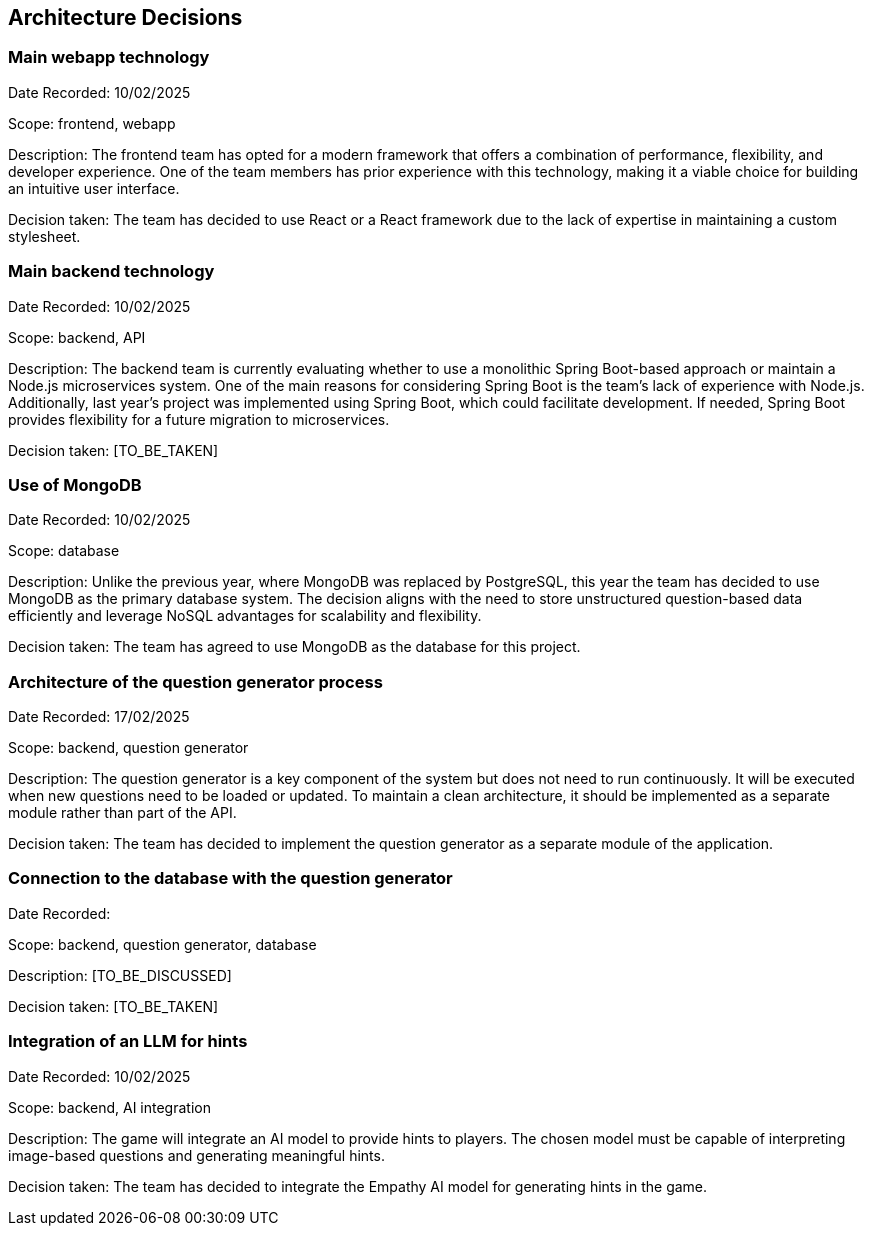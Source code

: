 ifndef::imagesdir[:imagesdir: ../images]

[[section-design-decisions]]
== Architecture Decisions

=== Main webapp technology

Date Recorded: 10/02/2025

Scope: frontend, webapp

Description: The frontend team has opted for a modern framework that offers a combination of performance,
flexibility, and developer experience. One of the team members has prior experience with this technology,
making it a viable choice for building an intuitive user interface.

Decision taken: The team has decided
to use React or a React framework due to the lack of expertise in maintaining a custom stylesheet.

=== Main backend technology
Date Recorded: 10/02/2025

Scope: backend, API

Description: The backend team is currently evaluating whether to use a monolithic Spring Boot-based
approach or maintain a Node.js microservices system. One of the main reasons for considering Spring
Boot is the team's lack of experience with Node.js. Additionally, last year’s project was implemented using Spring Boot,
which could facilitate development. If needed, Spring Boot provides flexibility for a future migration to microservices.

Decision taken: [TO_BE_TAKEN]

=== Use of MongoDB

Date Recorded: 10/02/2025

Scope: database

Description: Unlike the previous year, where MongoDB was replaced by PostgreSQL,
this year the team has decided to use MongoDB as the primary database system.
The decision aligns with the need to store unstructured question-based data
efficiently and leverage NoSQL advantages for scalability and flexibility.

Decision taken: The team has agreed to use MongoDB as the database for this project.

=== Architecture of the question generator process

Date Recorded: 17/02/2025

Scope: backend, question generator

Description: The question generator is a key component of the system but does not need to run continuously.
It will be executed when new questions need to be loaded or updated. To maintain a clean architecture, it
should be implemented as a separate module rather than part of the API.

Decision taken: The team has decided to implement the question generator as a separate module of the application.

=== Connection to the database with the question generator

Date Recorded:

Scope: backend, question generator, database

Description: [TO_BE_DISCUSSED]

Decision taken: [TO_BE_TAKEN]


=== Integration of an LLM for hints

Date Recorded: 10/02/2025

Scope: backend, AI integration

Description: The game will integrate an AI model to provide hints to players.
The chosen model must be capable of interpreting image-based questions and
generating meaningful hints.

Decision taken: The team has decided to integrate
the Empathy AI model for generating hints in the game.

ifdef::arc42help[]
[role="arc42help"]
****
.Contents
Important, expensive, large scale or risky architecture decisions including rationales.
With "decisions" we mean selecting one alternative based on given criteria.

Please use your judgement to decide whether an architectural decision should be documented
here in this central section or whether you better document it locally
(e.g. within the white box template of one building block).

Avoid redundancy. 
Refer to section 4, where you already captured the most important decisions of your architecture.

.Motivation
Stakeholders of your system should be able to comprehend and retrace your decisions.

.Form
Various options:

* ADR (https://cognitect.com/blog/2011/11/15/documenting-architecture-decisions[Documenting Architecture Decisions]) for every important decision
* List or table, ordered by importance and consequences or:
* more detailed in form of separate sections per decision

.Further Information

See https://docs.arc42.org/section-9/[Architecture Decisions] in the arc42 documentation.
There you will find links and examples about ADR.

****
endif::arc42help[]
